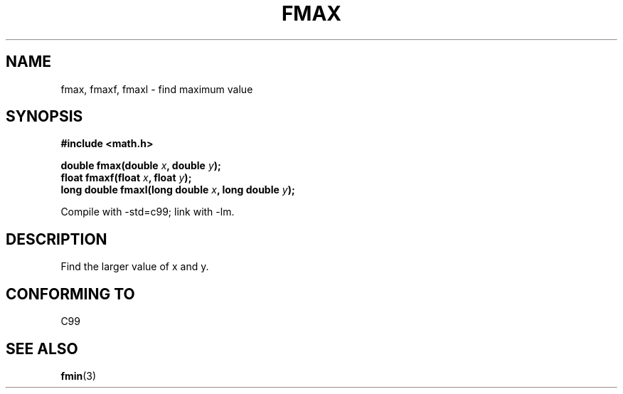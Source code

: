 .\" Copyright 2002 Walter Harms (walter.harms@informatik.uni-oldenburg.de)
.\" Distributed under GPL
.\"
.TH FMAX 3 2002-07-28 "" "Linux Programmer's Manual"
.SH NAME
fmax, fmaxf, fmaxl \- find maximum value
.SH SYNOPSIS
.B #include <math.h>
.sp
.BI "double fmax(double " x ", double " y );
.br
.BI "float fmaxf(float " x ", float " y );
.br
.BI "long double fmaxl(long double " x ", long double " y );
.sp
Compile with \-std=c99; link with \-lm.
.SH DESCRIPTION
Find the larger value of x and y.
.SH "CONFORMING TO"
C99
.SH "SEE ALSO"
.BR fmin (3)
